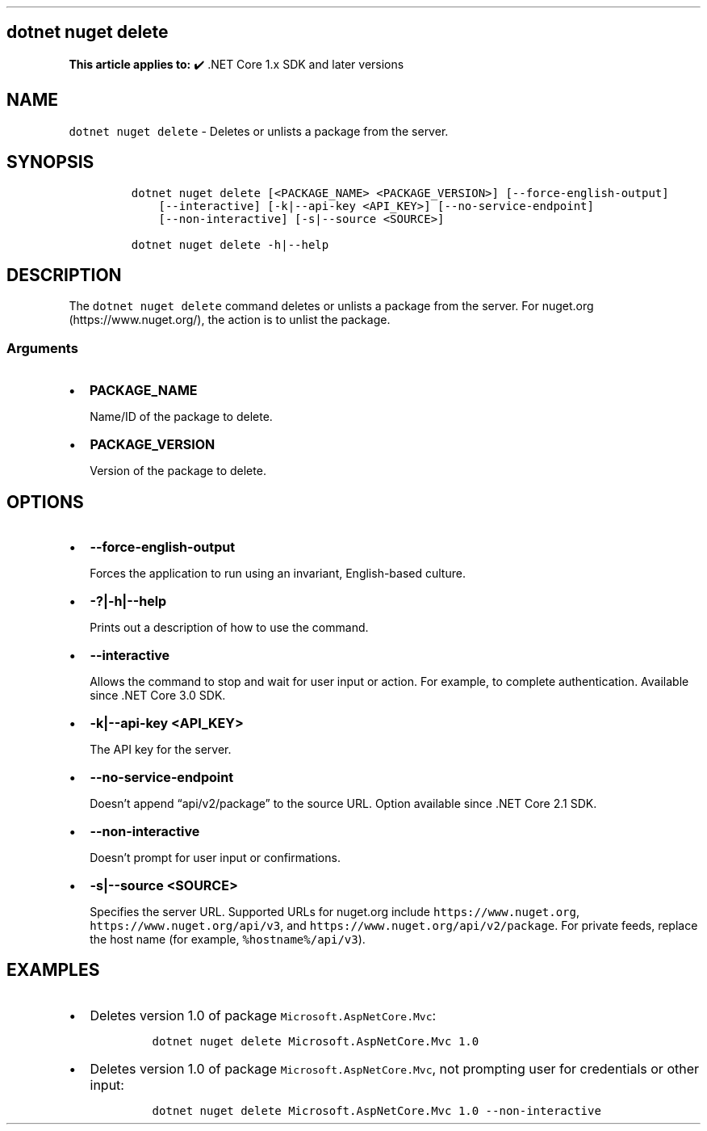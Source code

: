 .\" Automatically generated by Pandoc 2.14.1
.\"
.TH "" "1" "" "" ".NET"
.hy
.SH dotnet nuget delete
.PP
\f[B]This article applies to:\f[R] \[u2714]\[uFE0F] .NET Core 1.x SDK and later versions
.SH NAME
.PP
\f[C]dotnet nuget delete\f[R] - Deletes or unlists a package from the server.
.SH SYNOPSIS
.IP
.nf
\f[C]
dotnet nuget delete [<PACKAGE_NAME> <PACKAGE_VERSION>] [--force-english-output]
    [--interactive] [-k|--api-key <API_KEY>] [--no-service-endpoint]
    [--non-interactive] [-s|--source <SOURCE>]

dotnet nuget delete -h|--help
\f[R]
.fi
.SH DESCRIPTION
.PP
The \f[C]dotnet nuget delete\f[R] command deletes or unlists a package from the server.
For nuget.org (https://www.nuget.org/), the action is to unlist the package.
.SS Arguments
.IP \[bu] 2
\f[B]\f[CB]PACKAGE_NAME\f[B]\f[R]
.RS 2
.PP
Name/ID of the package to delete.
.RE
.IP \[bu] 2
\f[B]\f[CB]PACKAGE_VERSION\f[B]\f[R]
.RS 2
.PP
Version of the package to delete.
.RE
.SH OPTIONS
.IP \[bu] 2
\f[B]\f[CB]--force-english-output\f[B]\f[R]
.RS 2
.PP
Forces the application to run using an invariant, English-based culture.
.RE
.IP \[bu] 2
\f[B]\f[CB]-?|-h|--help\f[B]\f[R]
.RS 2
.PP
Prints out a description of how to use the command.
.RE
.IP \[bu] 2
\f[B]\f[CB]--interactive\f[B]\f[R]
.RS 2
.PP
Allows the command to stop and wait for user input or action.
For example, to complete authentication.
Available since .NET Core 3.0 SDK.
.RE
.IP \[bu] 2
\f[B]\f[CB]-k|--api-key <API_KEY>\f[B]\f[R]
.RS 2
.PP
The API key for the server.
.RE
.IP \[bu] 2
\f[B]\f[CB]--no-service-endpoint\f[B]\f[R]
.RS 2
.PP
Doesn\[cq]t append \[lq]api/v2/package\[rq] to the source URL.
Option available since .NET Core 2.1 SDK.
.RE
.IP \[bu] 2
\f[B]\f[CB]--non-interactive\f[B]\f[R]
.RS 2
.PP
Doesn\[cq]t prompt for user input or confirmations.
.RE
.IP \[bu] 2
\f[B]\f[CB]-s|--source <SOURCE>\f[B]\f[R]
.RS 2
.PP
Specifies the server URL.
Supported URLs for nuget.org include \f[C]https://www.nuget.org\f[R], \f[C]https://www.nuget.org/api/v3\f[R], and \f[C]https://www.nuget.org/api/v2/package\f[R].
For private feeds, replace the host name (for example, \f[C]%hostname%/api/v3\f[R]).
.RE
.SH EXAMPLES
.IP \[bu] 2
Deletes version 1.0 of package \f[C]Microsoft.AspNetCore.Mvc\f[R]:
.RS 2
.IP
.nf
\f[C]
dotnet nuget delete Microsoft.AspNetCore.Mvc 1.0
\f[R]
.fi
.RE
.IP \[bu] 2
Deletes version 1.0 of package \f[C]Microsoft.AspNetCore.Mvc\f[R], not prompting user for credentials or other input:
.RS 2
.IP
.nf
\f[C]
dotnet nuget delete Microsoft.AspNetCore.Mvc 1.0 --non-interactive
\f[R]
.fi
.RE
